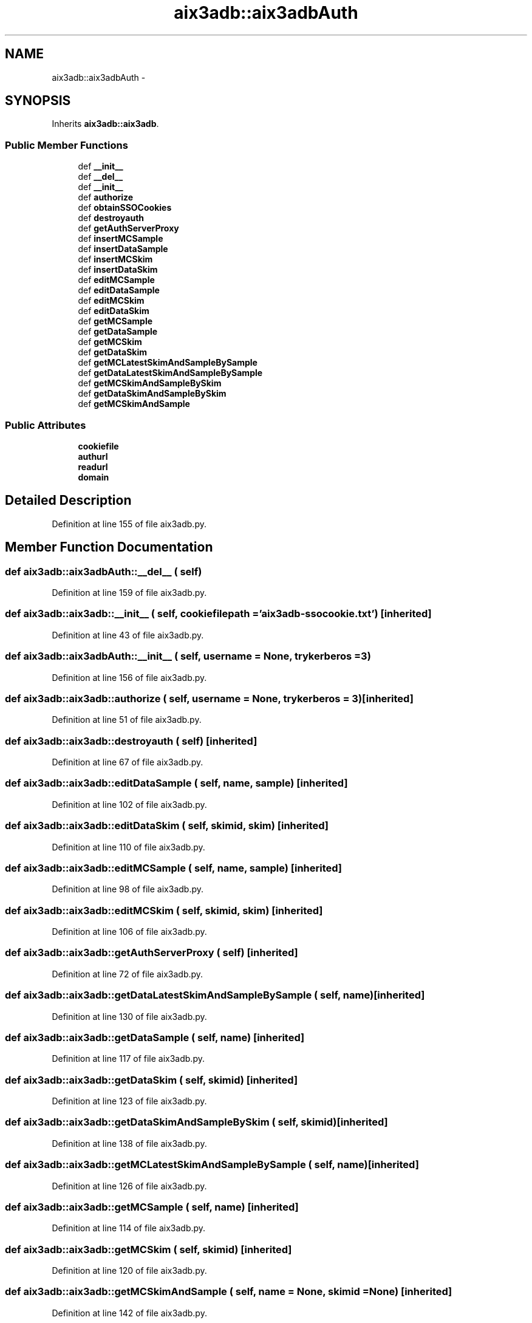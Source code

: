 .TH "aix3adb::aix3adbAuth" 3 "30 Jan 2015" "libs3a" \" -*- nroff -*-
.ad l
.nh
.SH NAME
aix3adb::aix3adbAuth \- 
.SH SYNOPSIS
.br
.PP
.PP
Inherits \fBaix3adb::aix3adb\fP.
.SS "Public Member Functions"

.in +1c
.ti -1c
.RI "def \fB__init__\fP"
.br
.ti -1c
.RI "def \fB__del__\fP"
.br
.ti -1c
.RI "def \fB__init__\fP"
.br
.ti -1c
.RI "def \fBauthorize\fP"
.br
.ti -1c
.RI "def \fBobtainSSOCookies\fP"
.br
.ti -1c
.RI "def \fBdestroyauth\fP"
.br
.ti -1c
.RI "def \fBgetAuthServerProxy\fP"
.br
.ti -1c
.RI "def \fBinsertMCSample\fP"
.br
.ti -1c
.RI "def \fBinsertDataSample\fP"
.br
.ti -1c
.RI "def \fBinsertMCSkim\fP"
.br
.ti -1c
.RI "def \fBinsertDataSkim\fP"
.br
.ti -1c
.RI "def \fBeditMCSample\fP"
.br
.ti -1c
.RI "def \fBeditDataSample\fP"
.br
.ti -1c
.RI "def \fBeditMCSkim\fP"
.br
.ti -1c
.RI "def \fBeditDataSkim\fP"
.br
.ti -1c
.RI "def \fBgetMCSample\fP"
.br
.ti -1c
.RI "def \fBgetDataSample\fP"
.br
.ti -1c
.RI "def \fBgetMCSkim\fP"
.br
.ti -1c
.RI "def \fBgetDataSkim\fP"
.br
.ti -1c
.RI "def \fBgetMCLatestSkimAndSampleBySample\fP"
.br
.ti -1c
.RI "def \fBgetDataLatestSkimAndSampleBySample\fP"
.br
.ti -1c
.RI "def \fBgetMCSkimAndSampleBySkim\fP"
.br
.ti -1c
.RI "def \fBgetDataSkimAndSampleBySkim\fP"
.br
.ti -1c
.RI "def \fBgetMCSkimAndSample\fP"
.br
.in -1c
.SS "Public Attributes"

.in +1c
.ti -1c
.RI "\fBcookiefile\fP"
.br
.ti -1c
.RI "\fBauthurl\fP"
.br
.ti -1c
.RI "\fBreadurl\fP"
.br
.ti -1c
.RI "\fBdomain\fP"
.br
.in -1c
.SH "Detailed Description"
.PP 
Definition at line 155 of file aix3adb.py.
.SH "Member Function Documentation"
.PP 
.SS "def aix3adb::aix3adbAuth::__del__ ( self)"
.PP
Definition at line 159 of file aix3adb.py.
.SS "def aix3adb::aix3adb::__init__ ( self,  cookiefilepath = \fC'\fBaix3adb\fP-ssocookie.txt'\fP)\fC [inherited]\fP"
.PP
Definition at line 43 of file aix3adb.py.
.SS "def aix3adb::aix3adbAuth::__init__ ( self,  username = \fCNone\fP,  trykerberos = \fC3\fP)"
.PP
Definition at line 156 of file aix3adb.py.
.SS "def aix3adb::aix3adb::authorize ( self,  username = \fCNone\fP,  trykerberos = \fC3\fP)\fC [inherited]\fP"
.PP
Definition at line 51 of file aix3adb.py.
.SS "def aix3adb::aix3adb::destroyauth ( self)\fC [inherited]\fP"
.PP
Definition at line 67 of file aix3adb.py.
.SS "def aix3adb::aix3adb::editDataSample ( self,  name,  sample)\fC [inherited]\fP"
.PP
Definition at line 102 of file aix3adb.py.
.SS "def aix3adb::aix3adb::editDataSkim ( self,  skimid,  skim)\fC [inherited]\fP"
.PP
Definition at line 110 of file aix3adb.py.
.SS "def aix3adb::aix3adb::editMCSample ( self,  name,  sample)\fC [inherited]\fP"
.PP
Definition at line 98 of file aix3adb.py.
.SS "def aix3adb::aix3adb::editMCSkim ( self,  skimid,  skim)\fC [inherited]\fP"
.PP
Definition at line 106 of file aix3adb.py.
.SS "def aix3adb::aix3adb::getAuthServerProxy ( self)\fC [inherited]\fP"
.PP
Definition at line 72 of file aix3adb.py.
.SS "def aix3adb::aix3adb::getDataLatestSkimAndSampleBySample ( self,  name)\fC [inherited]\fP"
.PP
Definition at line 130 of file aix3adb.py.
.SS "def aix3adb::aix3adb::getDataSample ( self,  name)\fC [inherited]\fP"
.PP
Definition at line 117 of file aix3adb.py.
.SS "def aix3adb::aix3adb::getDataSkim ( self,  skimid)\fC [inherited]\fP"
.PP
Definition at line 123 of file aix3adb.py.
.SS "def aix3adb::aix3adb::getDataSkimAndSampleBySkim ( self,  skimid)\fC [inherited]\fP"
.PP
Definition at line 138 of file aix3adb.py.
.SS "def aix3adb::aix3adb::getMCLatestSkimAndSampleBySample ( self,  name)\fC [inherited]\fP"
.PP
Definition at line 126 of file aix3adb.py.
.SS "def aix3adb::aix3adb::getMCSample ( self,  name)\fC [inherited]\fP"
.PP
Definition at line 114 of file aix3adb.py.
.SS "def aix3adb::aix3adb::getMCSkim ( self,  skimid)\fC [inherited]\fP"
.PP
Definition at line 120 of file aix3adb.py.
.SS "def aix3adb::aix3adb::getMCSkimAndSample ( self,  name = \fCNone\fP,  skimid = \fCNone\fP)\fC [inherited]\fP"
.PP
Definition at line 142 of file aix3adb.py.
.SS "def aix3adb::aix3adb::getMCSkimAndSampleBySkim ( self,  skimid)\fC [inherited]\fP"
.PP
Definition at line 134 of file aix3adb.py.
.SS "def aix3adb::aix3adb::insertDataSample ( self,  sample)\fC [inherited]\fP"
.PP
Definition at line 85 of file aix3adb.py.
.SS "def aix3adb::aix3adb::insertDataSkim ( self,  skim)\fC [inherited]\fP"
.PP
Definition at line 93 of file aix3adb.py.
.SS "def aix3adb::aix3adb::insertMCSample ( self,  sample)\fC [inherited]\fP"
.PP
Definition at line 79 of file aix3adb.py.
.SS "def aix3adb::aix3adb::insertMCSkim ( self,  skim)\fC [inherited]\fP"
.PP
Definition at line 89 of file aix3adb.py.
.SS "def aix3adb::aix3adb::obtainSSOCookies ( self)\fC [inherited]\fP"
.PP
Definition at line 62 of file aix3adb.py.
.SH "Member Data Documentation"
.PP 
.SS "\fBaix3adb::aix3adb::authurl\fP\fC [inherited]\fP"
.PP
Definition at line 45 of file aix3adb.py.
.SS "\fBaix3adb::aix3adb::cookiefile\fP\fC [inherited]\fP"
.PP
Definition at line 44 of file aix3adb.py.
.SS "\fBaix3adb::aix3adb::domain\fP\fC [inherited]\fP"
.PP
Definition at line 47 of file aix3adb.py.
.SS "\fBaix3adb::aix3adb::readurl\fP\fC [inherited]\fP"
.PP
Definition at line 46 of file aix3adb.py.

.SH "Author"
.PP 
Generated automatically by Doxygen for libs3a from the source code.
